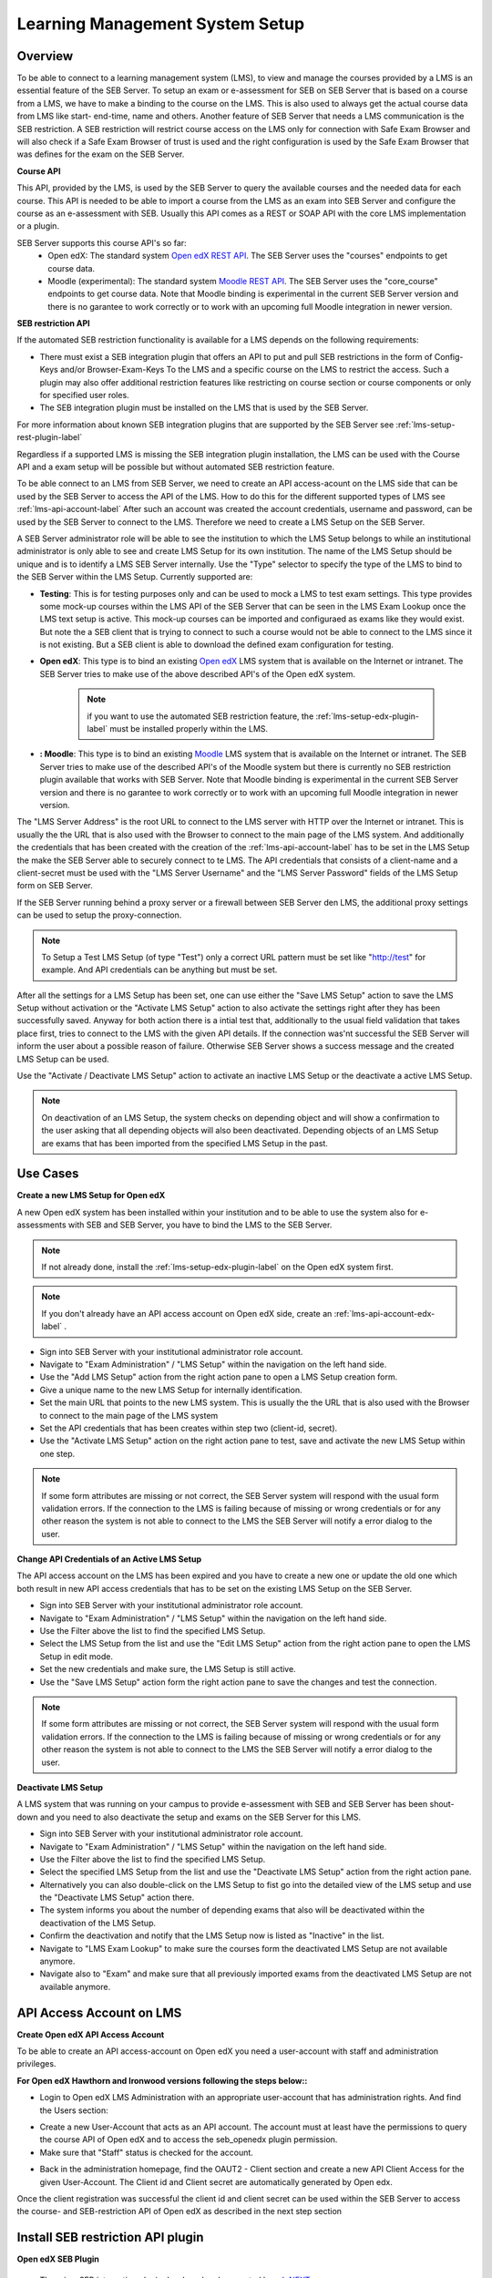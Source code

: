 .. _lms-setup-label:

Learning Management System Setup
================================

Overview
--------

To be able to connect to a learning management system (LMS), to view and manage the courses provided by a LMS is an essential feature of the SEB Server.
To setup an exam or e-assessment for SEB on SEB Server that is based on a course from a LMS, we have to make a binding to the course on the LMS.
This is also used to always get the actual course data from LMS like start- end-time, name and others. 
Another feature of SEB Server that needs a LMS communication is the SEB restriction. A SEB restriction will restrict course access on the LMS only 
for connection with Safe Exam Browser and will also check if a Safe Exam Browser of trust is used and the right configuration is used by the
Safe Exam Browser that was defines for the exam on the SEB Server.

**Course API** 

This API, provided by the LMS, is used by the SEB Server to query the available courses and the needed data for each course. This API
is needed to be able to import a course from the LMS as an exam into SEB Server and configure the course as an e-assessment with SEB.
Usually this API comes as a REST or SOAP API with the core LMS implementation or a plugin.

SEB Server supports this course API's so far:
 - Open edX: The standard system `Open edX REST API <https://courses.edx.org/api-docs/>`_. The SEB Server uses the "courses" endpoints to get course data.
 - Moodle (experimental): The standard system `Moodle REST API <https://docs.moodle.org/dev/Web_service_API_functions>`_. The SEB Server uses the "core_course" endpoints to get course data. Note that Moodle binding is experimental in the current SEB Server version and there is no garantee to work correctly or to work with an upcoming full Moodle integration in newer version.


**SEB restriction API** 

If the automated SEB restriction functionality is available for a LMS depends on the following requirements:

- There must exist a SEB integration plugin that offers an API to put and pull SEB restrictions in the form of Config-Keys and/or Browser-Exam-Keys
  To the LMS and a specific course on the LMS to restrict the access. Such a plugin may also offer additional restriction features like restricting
  on course section or course components or only for specified user roles.
- The SEB integration plugin must be installed on the LMS that is used by the SEB Server.

For more information about known SEB integration plugins that are supported by the SEB Server see :ref:`lms-setup-rest-plugin-label`

Regardless if a supported LMS is missing the SEB integration plugin installation, the LMS can be used with the Course API and a exam
setup will be possible but without automated SEB restriction feature.

To be able connect to an LMS from SEB Server, we need to create an API access-acount on the LMS side that can be used by the SEB Server to 
access the API of the LMS. How to do this for the different supported types of LMS see :ref:`lms-api-account-label`
After such an account was created the account credentials, username and password, can be used by the SEB Server to connect to the LMS.
Therefore we need to create a LMS Setup on the SEB Server.

.. image:: images/lmssetup/new.png
    :align: center
    :target: https://raw.githubusercontent.com/SafeExamBrowser/seb-server/master/docs/images/lmssetup/new.png
    
A SEB Server administrator role will be able to see the institution to which the LMS Setup belongs to while an institutional administrator
is only able to see and create LMS Setup for its own institution. The name of the LMS Setup should be unique and is to identify a LMS
SEB Server internally. Use the "Type" selector to specify the type of the LMS to bind to the SEB Server within the LMS Setup. Currently supported are:

- **Testing**: This is for testing purposes only and can be used to mock a LMS to test exam settings. This type provides some mock-up courses within the 
  LMS API of the SEB Server that can be seen in the LMS Exam Lookup once the LMS text setup is active. This mock-up courses can be imported and configuraed
  as exams like they would exist. But note the a SEB client that is trying to connect to such a course would not be able to connect to the LMS since it
  is not existing. But a SEB client is able to download the defined exam configuration for testing.
- **Open edX**: This type is to bind an existing `Open edX <https://open.edx.org/>`_ LMS system that is available on the Internet or intranet. The SEB
  Server tries to make use of the above described API's of the Open edX system. 

    .. note:: 
      if you want to use the automated SEB restriction feature, the :ref:`lms-setup-edx-plugin-label` must be installed properly within the LMS.
  
- **: Moodle**: This type is to bind an existing `Moodle <https://moodle.org//>`_ LMS system that is available on the Internet or intranet. The SEB
  Server tries to make use of the described API's of the Moodle system but there is currently no SEB restriction plugin available that works
  with SEB Server. Note that Moodle binding is experimental in the current SEB Server version and there is no garantee to work correctly or to work
  with an upcoming full Moodle integration in newer version.

The "LMS Server Address" is the root URL to connect to the LMS server with HTTP over the Internet or intranet. This is usually the the URL that is 
also used with the Browser to connect to the main page of the LMS system. And additionally the credentials that has been created with the creation of the :ref:`lms-api-account-label` has to be set in the LMS Setup the make the SEB Server
able to securely connect to te LMS. The API credentials that consists of a client-name and a client-secret must be used with the "LMS Server Username" 
and the "LMS Server Password" fields of the LMS Setup form on SEB Server.

If the SEB Server running behind a proxy server or a firewall between SEB Server den LMS, the additional proxy settings can be used to setup the proxy-connection.

.. note:: 
    To Setup a Test LMS Setup (of type "Test") only a correct URL pattern must be set like "http://test" for example. And API credentials can be anything but must be set.

After all the settings for a LMS Setup has been set, one can use either the "Save LMS Setup" action to save the LMS Setup without activation or the 
"Activate LMS Setup" action to also activate the settings right after they has been successfully saved. Anyway for both action there is a intial test
that, additionally to the usual field validation that takes place first, tries to connect to the LMS with the given API details. If the connection 
was'nt successful the SEB Server will inform the user about a possible reason of failure. Otherwise SEB Server shows a success message and the created
LMS Setup can be used. 

Use the "Activate / Deactivate LMS Setup" action to activate an inactive LMS Setup or the deactivate a active LMS Setup. 

.. note:: 
    On deactivation of an LMS Setup, the system checks on depending object and will show a confirmation to the user asking that all depending 
    objects will also been deactivated. Depending objects of an LMS Setup are exams that has been imported from the specified LMS Setup in the past.


Use Cases
---------

**Create a new LMS Setup for Open edX**

A new Open edX system has been installed within your institution and to be able to use the system also for e-assessments with SEB and SEB Server,
you have to bind the LMS to the SEB Server. 

.. note:: 
    If not already done, install the  :ref:`lms-setup-edx-plugin-label`  on the Open edX system first.
    
.. note:: 
    If you don't already have an API access account on Open edX side, create an :ref:`lms-api-account-edx-label` .

- Sign into SEB Server with your institutional administrator role account.
- Navigate to "Exam Administration" / "LMS Setup" within the navigation on the left hand side.
- Use the "Add LMS Setup" action from the right action pane to open a LMS Setup creation form.
- Give a unique name to the new LMS Setup for internally identification.
- Set the main URL that points to the new LMS system. This is usually the the URL that is also used with the Browser to connect to the main page of the LMS system
- Set the API credentials that has been creates within step two (client-id, secret).
- Use the "Activate LMS Setup" action on the right action pane to test, save and activate the new LMS Setup within one step.

.. note:: 
    If some form attributes are missing or not correct, the SEB Server system will respond with the usual form validation errors.
    If the connection to the LMS is failing because of missing or wrong credentials or for any other reason the system is not able to connect to the LMS
    the SEB Server will notify a error dialog to the user.


**Change API Credentials of an Active LMS Setup**

The API access account on the LMS has been expired and you have to create a new one or update the old one which both result in new API access credentials
that has to be set on the existing LMS Setup on the SEB Server.

.. image:: images/lmssetup/list.png
    :align: center
    :target: https://raw.githubusercontent.com/SafeExamBrowser/seb-server/master/docs/images/lmssetup/list.png

- Sign into SEB Server with your institutional administrator role account.
- Navigate to "Exam Administration" / "LMS Setup" within the navigation on the left hand side.
- Use the Filter above the list to find the specified LMS Setup.
- Select the LMS Setup from the list and use the "Edit LMS Setup" action from the right action pane to open the LMS Setup in edit mode.
- Set the new credentials and make sure, the LMS Setup is still active. 
- Use the "Save LMS Setup" action form the right action pane to save the changes and test the connection.

.. note:: 
    If some form attributes are missing or not correct, the SEB Server system will respond with the usual form validation errors.
    If the connection to the LMS is failing because of missing or wrong credentials or for any other reason the system is not able to connect to the LMS
    the SEB Server will notify a error dialog to the user.

**Deactivate LMS Setup**

A LMS system that was running on your campus to provide e-assessment with SEB and SEB Server has been shout-down and you need to also deactivate
the setup and exams on the SEB Server for this LMS.

- Sign into SEB Server with your institutional administrator role account.
- Navigate to "Exam Administration" / "LMS Setup" within the navigation on the left hand side.
- Use the Filter above the list to find the specified LMS Setup.
- Select the specified LMS Setup from the list and use the "Deactivate LMS Setup" action from the right action pane.
- Alternatively you can also double-click on the LMS Setup to fist go into the detailed view of the LMS setup and use the "Deactivate LMS Setup" action there. 
- The system informs you about the number of depending exams that also will be deactivated within the deactivation of the LMS Setup.
- Confirm the deactivation and notify that the LMS Setup now is listed as "Inactive" in the list.
- Navigate to "LMS Exam Lookup" to make sure the courses form the deactivated LMS Setup are not available anymore.
- Navigate also to "Exam" and make sure that all previously imported exams from the deactivated LMS Setup are not available anymore.

.. _lms-api-account-label:

API Access Account on LMS
--------------------------

.. _lms-api-account-edx-label:

**Create Open edX API Access Account**

To be able to create an API access-account on Open edX you need a user-account with staff and administration privileges.

**For Open edX Hawthorn and Ironwood versions following the steps below::**

- Login to Open edX LMS Administration with an appropriate user-account that has administration rights. And find the Users section:

.. image:: images/lmssetup/openEdxAPIAccess1.bmp
    :align: center
    :target: https://raw.githubusercontent.com/SafeExamBrowser/seb-server/master/docs/images/lmssetup/openEdxAPIAccess1.bmp
    
- Create a new User-Account that acts as an API account. The account must at least have the permissions to query the course API of Open edX and to access the seb_openedx plugin permission.
- Make sure that "Staff" status is checked for the account.

.. image:: images/lmssetup/openEdxAPIAccess2.bmp
    :align: center
    :target: https://raw.githubusercontent.com/SafeExamBrowser/seb-server/master/docs/images/lmssetup/openEdxAPIAccess2.bmp
    
- Back in the administration homepage, find the OAUT2 - Client section and create a new API Client Access for the given User-Account. The Client id and Client secret are automatically generated by Open edx.

.. image:: images/lmssetup/openEdxAPIAccess3.bmp
    :align: center
    :target: https://raw.githubusercontent.com/SafeExamBrowser/seb-server/master/docs/images/lmssetup/openEdxAPIAccess3.bmp
    
.. image:: images/lmssetup/openEdxAPIAccess4.bmp
    :align: center
    :target: https://raw.githubusercontent.com/SafeExamBrowser/seb-server/master/docs/images/lmssetup/openEdxAPIAccess4.bmp

Once the client registration was successful the client id and client secret can be used within the SEB Server to access the course- and SEB-restriction API of Open edX as described in the next step section


.. _lms-setup-rest-plugin-label:

Install SEB restriction API plugin
----------------------------------

.. _lms-setup-edx-plugin-label:

**Open edX SEB Plugin**

    There is a SEB integration plugin developed and supported by `eduNEXT <https://www.edunext.co/>`_. 
     - `Documentation <https://seb-openedx.readthedocs.io/en/latest/>`_
     - `Repository <https://github.com/eduNEXT/seb-openedx>`_

